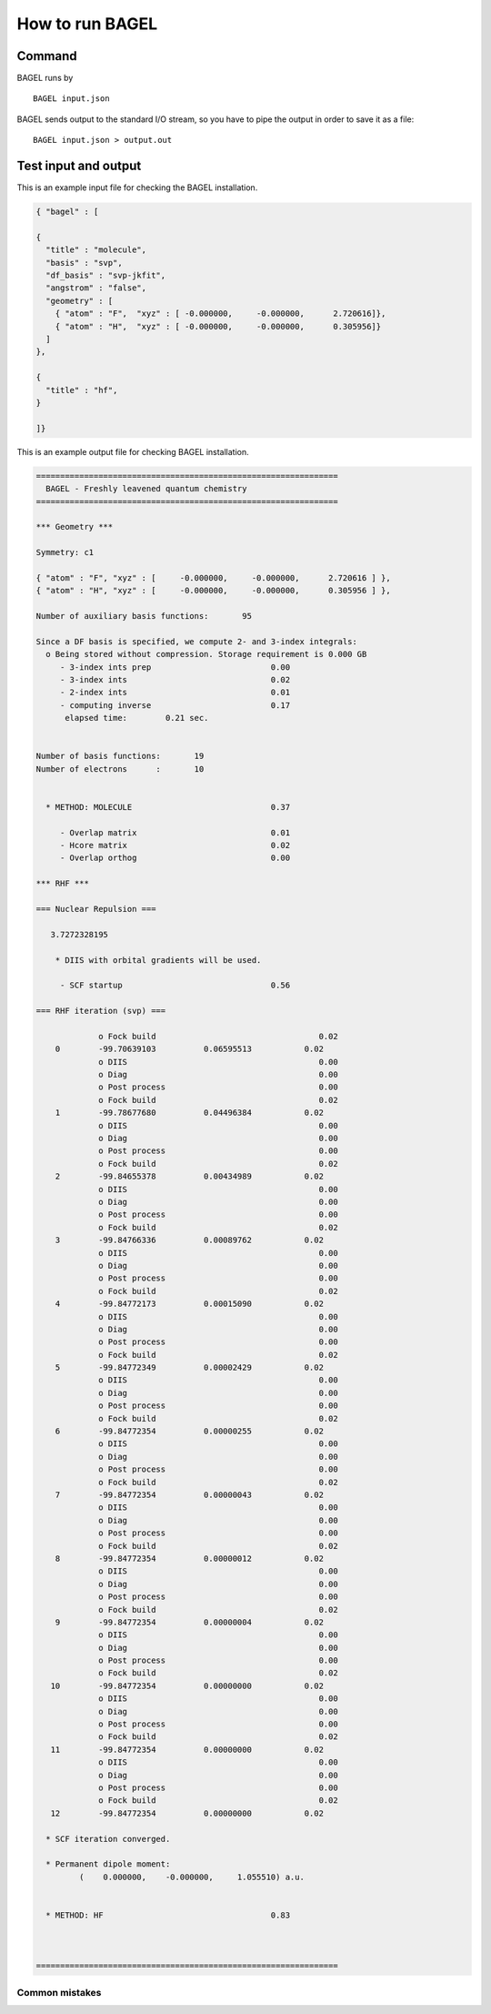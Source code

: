 .. _how_to_run_bagel:

*****************
How to run BAGEL
*****************

=======
Command
=======

BAGEL runs by ::

   BAGEL input.json

BAGEL sends output to the standard I/O stream, so you have to pipe the output in order to save it as a file: ::

   BAGEL input.json > output.out

=======================
Test input and output
=======================

This is an example input file for checking the BAGEL installation.

.. code-block:: javascript

  { "bagel" : [

  {
    "title" : "molecule",
    "basis" : "svp",
    "df_basis" : "svp-jkfit",
    "angstrom" : "false",
    "geometry" : [
      { "atom" : "F",  "xyz" : [ -0.000000,     -0.000000,      2.720616]},
      { "atom" : "H",  "xyz" : [ -0.000000,     -0.000000,      0.305956]}
    ]
  },

  {
    "title" : "hf",
  }

  ]}

This is an example output file for checking BAGEL installation.

.. code-block:: javascript

  ===============================================================
    BAGEL - Freshly leavened quantum chemistry                   
  ===============================================================

  *** Geometry ***

  Symmetry: c1

  { "atom" : "F", "xyz" : [     -0.000000,     -0.000000,      2.720616 ] },
  { "atom" : "H", "xyz" : [     -0.000000,     -0.000000,      0.305956 ] },

  Number of auxiliary basis functions:       95

  Since a DF basis is specified, we compute 2- and 3-index integrals:
    o Being stored without compression. Storage requirement is 0.000 GB
       - 3-index ints prep                         0.00
       - 3-index ints                              0.02
       - 2-index ints                              0.01
       - computing inverse                         0.17
        elapsed time:        0.21 sec.


  Number of basis functions:       19
  Number of electrons      :       10


    * METHOD: MOLECULE                             0.37

       - Overlap matrix                            0.01
       - Hcore matrix                              0.02
       - Overlap orthog                            0.00

  *** RHF ***

  === Nuclear Repulsion ===
  
     3.7272328195

      * DIIS with orbital gradients will be used.

       - SCF startup                               0.56

  === RHF iteration (svp) ===
  
               o Fock build                                  0.02
      0        -99.70639103          0.06595513           0.02
               o DIIS                                        0.00
               o Diag                                        0.00
               o Post process                                0.00
               o Fock build                                  0.02
      1        -99.78677680          0.04496384           0.02
               o DIIS                                        0.00
               o Diag                                        0.00
               o Post process                                0.00
               o Fock build                                  0.02
      2        -99.84655378          0.00434989           0.02
               o DIIS                                        0.00
               o Diag                                        0.00
               o Post process                                0.00
               o Fock build                                  0.02
      3        -99.84766336          0.00089762           0.02
               o DIIS                                        0.00
               o Diag                                        0.00
               o Post process                                0.00
               o Fock build                                  0.02
      4        -99.84772173          0.00015090           0.02
               o DIIS                                        0.00
               o Diag                                        0.00
               o Post process                                0.00
               o Fock build                                  0.02
      5        -99.84772349          0.00002429           0.02
               o DIIS                                        0.00
               o Diag                                        0.00
               o Post process                                0.00
               o Fock build                                  0.02
      6        -99.84772354          0.00000255           0.02
               o DIIS                                        0.00
               o Diag                                        0.00
               o Post process                                0.00
               o Fock build                                  0.02
      7        -99.84772354          0.00000043           0.02
               o DIIS                                        0.00
               o Diag                                        0.00
               o Post process                                0.00
               o Fock build                                  0.02
      8        -99.84772354          0.00000012           0.02
               o DIIS                                        0.00
               o Diag                                        0.00
               o Post process                                0.00
               o Fock build                                  0.02
      9        -99.84772354          0.00000004           0.02
               o DIIS                                        0.00
               o Diag                                        0.00
               o Post process                                0.00
               o Fock build                                  0.02
     10        -99.84772354          0.00000000           0.02
               o DIIS                                        0.00
               o Diag                                        0.00
               o Post process                                0.00
               o Fock build                                  0.02
     11        -99.84772354          0.00000000           0.02
               o DIIS                                        0.00
               o Diag                                        0.00
               o Post process                                0.00
               o Fock build                                  0.02
     12        -99.84772354          0.00000000           0.02
  
    * SCF iteration converged.

    * Permanent dipole moment:
           (    0.000000,    -0.000000,     1.055510) a.u.


    * METHOD: HF                                   0.83


  
  ===============================================================
 
---------------
Common mistakes
---------------
